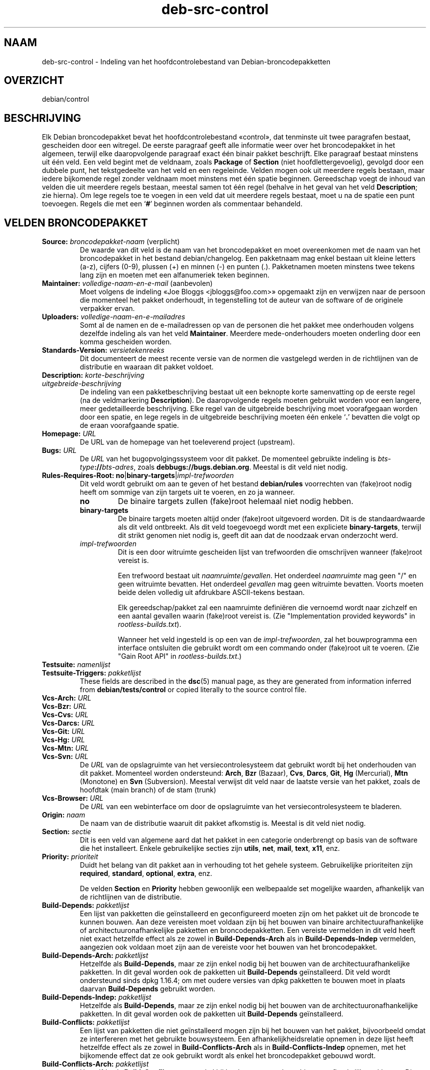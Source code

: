 .\" dpkg manual page - deb-src-control(5)
.\"
.\" Copyright © 2010 Oxan van Leeuwen <oxan@oxanvanleeuwen.nl>
.\" Copyright © 2011 Raphaël Hertzog <hertzog@debian.org>
.\" Copyright © 2011-2015 Guillem Jover <guillem@debian.org>
.\"
.\" This is free software; you can redistribute it and/or modify
.\" it under the terms of the GNU General Public License as published by
.\" the Free Software Foundation; either version 2 of the License, or
.\" (at your option) any later version.
.\"
.\" This is distributed in the hope that it will be useful,
.\" but WITHOUT ANY WARRANTY; without even the implied warranty of
.\" MERCHANTABILITY or FITNESS FOR A PARTICULAR PURPOSE.  See the
.\" GNU General Public License for more details.
.\"
.\" You should have received a copy of the GNU General Public License
.\" along with this program.  If not, see <https://www.gnu.org/licenses/>.
.
.\"*******************************************************************
.\"
.\" This file was generated with po4a. Translate the source file.
.\"
.\"*******************************************************************
.TH deb\-src\-control 5 %RELEASE_DATE% %VERSION% dpkg\-suite
.nh
.SH NAAM
deb\-src\-control \- Indeling van het hoofdcontrolebestand van
Debian\-broncodepakketten
.
.SH OVERZICHT
debian/control
.
.SH BESCHRIJVING
Elk Debian broncodepakket bevat het hoofdcontrolebestand «control», dat
tenminste uit twee paragrafen bestaat, gescheiden door een witregel. De
eerste paragraaf geeft alle informatie weer over het broncodepakket in het
algemeen, terwijl elke daaropvolgende paragraaf exact één binair pakket
beschrijft. Elke paragraaf bestaat minstens uit één veld. Een veld begint
met de veldnaam, zoals \fBPackage\fP of \fBSection\fP (niet hoofdlettergevoelig),
gevolgd door een dubbele punt, het tekstgedeelte van het veld en een
regeleinde. Velden mogen ook uit meerdere regels bestaan, maar iedere
bijkomende regel zonder veldnaam moet minstens met één spatie
beginnen. Gereedschap voegt de inhoud van velden die uit meerdere regels
bestaan, meestal samen tot één regel (behalve in het geval van het veld
\fBDescription\fP; zie hierna). Om lege regels toe te voegen in een veld dat
uit meerdere regels bestaat, moet u na de spatie een punt toevoegen. Regels
die met een ‘\fB#\fP’ beginnen worden als commentaar behandeld.
.
.SH "VELDEN BRONCODEPAKKET"
.TP 
\fBSource:\fP \fIbroncodepakket\-naam\fP (verplicht)
De waarde van dit veld is de naam van het broncodepakket en moet
overeenkomen met de naam van het broncodepakket in het bestand
debian/changelog. Een pakketnaam mag enkel bestaan uit kleine letters (a\-z),
cijfers (0\-9), plussen (+) en minnen (\-) en punten (.). Pakketnamen moeten
minstens twee tekens lang zijn en moeten met een alfanumeriek teken
beginnen.

.TP 
\fBMaintainer:\fP \fIvolledige\-naam\-en\-e\-mail\fP (aanbevolen)
Moet volgens de indeling «Joe Bloggs <jbloggs@foo.com>» opgemaakt
zijn en verwijzen naar de persoon die momenteel het pakket onderhoudt, in
tegenstelling tot de auteur van de software of de originele verpakker ervan.

.TP 
\fBUploaders:\fP\fI volledige\-naam\-en\-e\-mailadres\fP
Somt al de namen en de e\-mailadressen op van de personen die het pakket mee
onderhouden volgens dezelfde indeling als van het veld
\fBMaintainer\fP. Meerdere mede\-onderhouders moeten onderling door een komma
gescheiden worden.

.TP 
\fBStandards\-Version:\fP\fI versietekenreeks\fP
Dit documenteert de meest recente versie van de normen die vastgelegd werden
in de richtlijnen van de distributie en waaraan dit pakket voldoet.

.TP 
\fBDescription:\fP \fIkorte\-beschrijving\fP
.TQ
\fB \fP\fIuitgebreide\-beschrijving\fP
De indeling van een pakketbeschrijving bestaat uit een beknopte korte
samenvatting op de eerste regel (na de veldmarkering \fBDescription\fP). De
daaropvolgende regels moeten gebruikt worden voor een langere, meer
gedetailleerde beschrijving. Elke regel van de uitgebreide beschrijving moet
voorafgegaan worden door een spatie, en lege regels in de uitgebreide
beschrijving moeten één enkele ‘\fB.\fP’ bevatten die volgt op de eraan
voorafgaande spatie.

.TP 
\fBHomepage:\fP\fI URL\fP
De URL van de homepage van het toeleverend project (upstream).

.TP 
\fBBugs:\fP\fI URL\fP
De \fIURL\fP van het bugopvolgingssysteem voor dit pakket. De momenteel
gebruikte indeling is \fIbts\-type\fP\fB://\fP\fIbts\-adres\fP, zoals
\fBdebbugs://bugs.debian.org\fP. Meestal is dit veld niet nodig.

.TP 
\fBRules\-Requires\-Root:\fP \fBno\fP|\fBbinary\-targets\fP|\fIimpl\-trefwoorden\fP
Dit veld wordt gebruikt om aan te geven of het bestand \fBdebian/rules\fP
voorrechten van (fake)root nodig heeft om sommige van zijn targets uit te
voeren, en zo ja wanneer.
.RS
.TP 
\fBno\fP
De binaire targets zullen (fake)root helemaal niet nodig hebben.
.TP 
\fBbinary\-targets\fP
De binaire targets moeten altijd onder (fake)root uitgevoerd worden. Dit is
de standaardwaarde als dit veld ontbreekt. Als dit veld toegevoegd wordt met
een expliciete \fBbinary\-targets\fP, terwijl dit strikt genomen niet nodig is,
geeft dit aan dat de noodzaak ervan onderzocht werd.
.TP 
\fIimpl\-trefwoorden\fP
Dit is een door witruimte gescheiden lijst van trefwoorden die omschrijven
wanneer (fake)root vereist is.

Een trefwoord bestaat uit \fInaamruimte\fP/\fIgevallen\fP. Het onderdeel
\fInaamruimte\fP mag geen "/" en geen witruimte bevatten. Het onderdeel
\fIgevallen\fP mag geen witruimte bevatten. Voorts moeten beide delen volledig
uit afdrukbare ASCII\-tekens bestaan.

Elk gereedschap/pakket zal een naamruimte definiëren die vernoemd wordt naar
zichzelf en een aantal gevallen waarin (fake)root vereist is. (Zie
"Implementation provided keywords" in \fIrootless\-builds.txt\fP).

Wanneer het veld ingesteld is op een van de \fIimpl\-trefwoorden\fP, zal het
bouwprogramma een interface ontsluiten die gebruikt wordt om een commando
onder (fake)root uit te voeren. (Zie "Gain Root API" in
\fIrootless\-builds.txt\fP.)
.RE

.TP 
\fBTestsuite:\fP\fI namenlijst\fP
.TQ
\fBTestsuite\-Triggers:\fP\fI pakketlijst\fP
These fields are described in the \fBdsc\fP(5)  manual page, as they are
generated from information inferred from \fBdebian/tests/control\fP or copied
literally to the source control file.

.TP 
\fBVcs\-Arch:\fP\fI URL\fP
.TQ
\fBVcs\-Bzr:\fP\fI URL\fP
.TQ
\fBVcs\-Cvs:\fP\fI URL\fP
.TQ
\fBVcs\-Darcs:\fP\fI URL\fP
.TQ
\fBVcs\-Git:\fP\fI URL\fP
.TQ
\fBVcs\-Hg:\fP\fI URL\fP
.TQ
\fBVcs\-Mtn:\fP\fI URL\fP
.TQ
\fBVcs\-Svn:\fP\fI URL\fP
De \fIURL\fP van de opslagruimte van het versiecontrolesysteem dat gebruikt
wordt bij het onderhouden van dit pakket. Momenteel worden ondersteund:
\fBArch\fP, \fBBzr\fP (Bazaar), \fBCvs\fP, \fBDarcs\fP, \fBGit\fP, \fBHg\fP (Mercurial),
\fBMtn\fP (Monotone) en \fBSvn\fP (Subversion). Meestal verwijst dit veld naar de
laatste versie van het pakket, zoals de hoofdtak (main branch) of de stam
(trunk)

.TP 
\fBVcs\-Browser:\fP\fI URL\fP
De \fIURL\fP van een webinterface om door de opslagruimte van het
versiecontrolesysteem te bladeren.

.TP 
\fBOrigin:\fP\fI naam\fP
De naam van de distributie waaruit dit pakket afkomstig is. Meestal is dit
veld niet nodig.

.TP 
\fBSection:\fP\fI sectie\fP
Dit is een veld van algemene aard dat het pakket in een categorie
onderbrengt op basis van de software die het installeert. Enkele
gebruikelijke secties zijn \fButils\fP, \fBnet\fP, \fBmail\fP, \fBtext\fP, \fBx11\fP, enz.

.TP 
\fBPriority:\fP\fI prioriteit\fP
Duidt het belang van dit pakket aan in verhouding tot het gehele
systeem. Gebruikelijke prioriteiten zijn \fBrequired\fP, \fBstandard\fP,
\fBoptional\fP, \fBextra\fP, enz.

De velden \fBSection\fP en \fBPriority\fP hebben gewoonlijk een welbepaalde set
mogelijke waarden, afhankelijk van de richtlijnen van de distributie.

.TP 
\fBBuild\-Depends:\fP\fI pakketlijst\fP
Een lijst van pakketten die geïnstalleerd en geconfigureerd moeten zijn om
het pakket uit de broncode te kunnen bouwen. Aan deze vereisten moet voldaan
zijn bij het bouwen van binaire architectuurafhankelijke of
architectuuronafhankelijke pakketten en broncodepakketten. Een vereiste
vermelden in dit veld heeft niet exact hetzelfde effect als ze zowel in
\fBBuild\-Depends\-Arch\fP als in \fBBuild\-Depends\-Indep\fP vermelden, aangezien ook
voldaan moet zijn aan de vereiste voor het bouwen van het broncodepakket.
.
.TP 
\fBBuild\-Depends\-Arch:\fP\fI pakketlijst\fP
Hetzelfde als \fBBuild\-Depends\fP, maar ze zijn enkel nodig bij het bouwen van
de architectuurafhankelijke pakketten. In dit geval worden ook de pakketten
uit \fBBuild\-Depends\fP geïnstalleerd. Dit veld wordt ondersteund sinds dpkg
1.16.4; om met oudere versies van dpkg pakketten te bouwen moet in plaats
daarvan \fBBuild\-Depends\fP gebruikt worden.

.TP 
\fBBuild\-Depends\-Indep:\fP\fI pakketlijst\fP
Hetzelfde als \fBBuild\-Depends\fP, maar ze zijn enkel nodig bij het bouwen van
de architectuuronafhankelijke pakketten. In dit geval worden ook de
pakketten uit \fBBuild\-Depends\fP geïnstalleerd.

.TP 
\fBBuild\-Conflicts:\fP\fI pakketlijst\fP
Een lijst van pakketten die niet geïnstalleerd mogen zijn bij het bouwen van
het pakket, bijvoorbeeld omdat ze interfereren met het gebruikte
bouwsysteem. Een afhankelijkheidsrelatie opnemen in deze lijst heeft
hetzelfde effect als ze zowel in \fBBuild\-Conflicts\-Arch\fP als in
\fBBuild\-Conflicts\-Indep\fP opnemen, met het bijkomende effect dat ze ook
gebruikt wordt als enkel het broncodepakket gebouwd wordt.

.TP 
\fBBuild\-Conflicts\-Arch:\fP\fI pakketlijst\fP
Hetzelfde als \fBBuild\-Conflicts\fP, maar enkel bij het bouwen van de
architectuurafhankelijke pakketten. Dit veld wordt ondersteund sinds dpkg
1.16.4; om met oudere versies van dpkg pakketten te bouwen moet in plaats
daarvan \fBBuild\-Conflicts\fP gebruikt worden.

.TP 
\fBBuild\-Conflicts\-Indep:\fP\fI pakketlijst\fP
Hetzelfde als \fBBuild\-Conflicts\fP, maar enkel bij het bouwen van de
architectuuronafhankelijke pakketten.

.PP
De syntaxis van de velden \fBBuild\-Depends\fP, \fBBuild\-Depends\-Arch\fP en
\fBBuild\-Depends\-Indep\fP is een lijst van groepen van alternatieve
pakketten. Elke groep is een lijst van pakketten die onderling gescheiden
worden door het symbool verticale streep (of “pijp”), ‘\fB|\fP’. De groepen
worden onderling gescheiden door komma's ‘\fB,\fP’ en de lijst kan eindigen met
een afsluitende komma, die bij het genereren van de velden voor
\fBdeb\-control\fP(5) weggelaten zal worden (sinds dpkg 1.10.14). Een komma moet
geïnterpreteerd worden als een “AND” en een pijp als een “OR”, waarbij
pijpen de sterkste binding hebben. Elke pakketnaam kan facultatief gevolgd
worden door een architectuurkwalificatie, die toegevoegd wordt na een
dubbele punt ‘\fB:\fP’, facultatief gevolgd door de vermelding van een
versienummer tussen ronde haakjes ‘\fB(\fP’ en ‘\fB)\fP’, een
architectuurspecificatie tussen vierkante haakjes ‘\fB[\fP’ en ‘\fB]\fP’ en een
restrictieformule die bestaat uit één of meer lijsten van profielnamen
tussen punthaakjes ‘\fB<\fP’ en ‘\fB>\fP’.

De syntaxis van de velden \fBBuild\-Conflicts\fP, \fBBuild\-Conflicts\-Arch\fP en
\fBBuild\-Conflicts\-Indep\fP is een lijst van pakketnamen die onderling
gescheiden zijn door een komma, waarbij de komma geïnterpreteerd moet worden
als een “AND” en waarbij de lijst kan eindigen met een afsluitende komma,
die bij het genereren van de velden voor \fBdeb\-control\fP(5) weggelaten zal
worden (sinds dpkg 1.10.14).. Het specificeren van alternatieve pakketten
met behulp van een “pijp” wordt niet ondersteund. Elke pakketnaam kan
facultatief gevolgd worden door de vermelding van een versienummer tussen
ronde haakjes, een architectuurspecificatie tussen vierkante haakjes en een
restrictieformule die bestaat uit één of meer lijsten van profielnamen
tussen punthaakjes.

De naam van een architectuurkwalificatie kan een echte
Debian\-architectuurnaam zijn (sinds dpkg 1.16.5), \fBany\fP (sinds dpkg 1.16.2)
of \fBnative\fP (since dpkg 1.16.5). Indien ze weggelaten is, is de standaard
voor het veld \fBBuild\-Depends\fP de architectuur van de huidige computer en
voor het veld \fBBuild\-Conflicts\fP is dat \fBany\fP. Een echte
Debian\-architectuurnaam komt exact overeen met die architectuur voor die
pakketnaam; \fBany\fP komt overeen met om het even welke architectuur voor die
pakketnaam als het pakket gemarkeerd werd als \fBMulti\-Arch: allowed\fP;
\fBnative\fP komt overeen met de huidige bouwarchitectuur indien het pakket
niet gemarkeerd werd als \fBMulti\-Arch: foreign\fP.

Een versienummer kan beginnen met een ‘\fB>>\fP’. In dat geval levert
dit met alle latere versies een overeenkomst op. Een versienummer kan al dan
niet ook een Debian\-pakketrevisie bevatten (met een koppelteken tussen
versienummer en Debian\-pakketrevisie). Toegestane versierelaties zijn
‘\fB>>\fP’ voor hoger dan, ‘\fB<<\fP’ voor lager dan, ‘\fB>=\fP’
voor hoger of gelijk aan, ‘\fB<=\fP’ voor lager of gelijk aan en ‘\fB=\fP’
voor gelijk aan.

Een architectuuraanduiding bestaat uit één of meer architectuurnamen,
onderling gescheiden door witruimte. Een uitroepteken mag elk van de namen
voorafgaan, hetgeen de betekenis heeft van “NOT” (niet).

Een restrictieformule bestaat uit één of meer restrictielijsten, onderling
gescheiden door witruimte. Elke restrictielijst staat tussen punthaakjes. De
items in de restrictielijst zijn bouwprofielnamen, onderling gescheiden door
witruimte, en kunnen voorafgegaan worden door een uitroepteken, hetgeen de
betekenis heeft van “NOT” (niet). Een restrictieformule heeft de
verschijningsvorm van een expressie in disjunctieve normaalvorm.

Merk op dat de vermelding dat pakketten vereist worden die behoren tot de
categorie \fBbuild\-essential\fP, weggelaten kan worden en dat het onmogelijk is
om tegenover dergelijke pakketten een bouwtegenstrijdigheid te
formuleren. Een lijst van deze pakketten is te vinden in het pakket
build\-essential.


.SH "VELDEN BINAIR PAKKET"

.LP
Merk op dat de velden \fBPriority\fP, \fBSection\fP en \fBHomepage\fP ook in een
paragraaf van het binaire pakket kunnen voorkomen ter vervanging van de
globale waarde uit het broncodepakket.

.TP 
\fBPackage:\fP \fInaam\-binair\-pakket\fP (verplicht)
Dit veld wordt gebruikt om de naam van het binaire pakket te
vermelden. Dezelfde restricties gelden als voor de naam van een
broncodepakket.

.TP 
\fBPackage\-Type:\fP \fBdeb\fP|\fBudeb\fP|\fItype\fP
Dit veld definieert het pakkettype. \fBudeb\fP is voor pakketten waarvan de
omvang aan beperkingen onderworpen is en die door het installatieprogramma
van Debian gebruikt worden. \fBdeb\fP is de standaardwaarde, die verondersteld
wordt als het veld ontbreekt. In de toekomst kunnen nog andere types
toegevoegd worden.

.TP 
\fBArchitecture:\fP \fIarch\fP|\fBall\fP|\fBany\fP (verplicht)
De architectuur geeft aan op welk type hardware dit pakket werkt. Gebruik de
waarde \fBany\fP voor pakketten die op alle architecturen werken. Voor
pakketten die architectuuronafhankelijk zijn, zoals shell\- en Perl\-scripts
of documentatie, moet u de waarde \fBall\fP gebruiken. Om pakketten tot een
bepaalde set van architecturen te beperken, moet u de namen van de
architecturen opgeven, onderling gescheiden door een spatie. Het is ook
mogelijk om architectuur\-jokers te plaatsen in de lijst (zie
\fBdpkg\-architecture\fP(1) voor bijkomende informatie daarover).

.TP 
\fBBuild\-Profiles:\fP \fIrestrictie\-formule\fP
Dit veld geeft de condities aan waaronder dit binaire pakket al dan niet te
bouwen is. Om deze conditie uit te drukken wordt voor de restrictieformule
dezelfde syntaxis gebruikt als die van het veld \fBBuild\-Depends\fP.

Indien de paragraaf over een binair pakket dit veld niet bevat, dan betekent
dit impliciet dat het te bouwen is met alle bouwprofielen (met inbegrip van
helemaal geen).

Met andere woorden, indien aan de paragraaf betreffende een binair pakket
een niet\-leeg \fBBuild\-Profiles\fP\-veld toegevoegd is, dan wordt dat binair
pakket gegenereerd indien en enkel indien de conditie die uitgedrukt wordt
door de expressie in conjunctieve normaalvorm als waar geëvalueerd wordt.

.TP 
\fBEssential:\fP \fByes\fP|\fBno\fP
.TQ
\fBBuild\-Essential:\fP \fByes\fP|\fBno\fP
.TQ
\fBMulti\-Arch:\fP \fBsame\fP|\fBforeign\fP|\fBallowed\fP|\fBno\fP
.TQ
\fBTag:\fP\fI lijst\-van\-markeringen\fP
.TQ
\fBDescription:\fP \fIkorte\-beschrijving\fP (aanbevolen)
Deze velden worden beschreven in de man\-pagina \fBdeb\-control\fP(5), vermits
zij letterlijk naar het controlebestand van het binaire pakket gekopieerd
worden.

.TP 
\fBDepends:\fP\fI pakketlijst\fP
.TQ
\fBPre\-Depends:\fP\fI pakketlijst\fP
.TQ
\fBRecommends:\fP\fI pakketlijst\fP
.TQ
\fBSuggests:\fP\fI pakketlijst\fP
.TQ
\fBBreaks:\fP\fI pakketlijst\fP
.TQ
\fBEnhances:\fP\fI pakketlijst\fP
.TQ
\fBReplaces:\fP\fI pakketlijst\fP
.TQ
\fBConflicts:\fP\fI pakketlijst\fP
.TQ
\fBProvides:\fP\fI pakketlijst\fP
.TQ
\fBBuilt\-Using:\fP\fI pakketlijst\fP
Deze velden benoemen relaties tussen pakketten. Ze worden besproken in de
man\-pagina \fBdeb\-control\fP(5). Wanneer deze velden in \fIdebian/control\fP
voorkomen, kunnen ze ook eindigen met een afsluitende komma (sinds dpkg
1.10.14), kunnen ze architectuurspecificaties bevatten en restrictieformules
bevatten, wat bij het genereren van de velden voor \fBdeb\-control\fP(5)
allemaal teruggebracht zal worden.

.TP 
\fBSubarchitecture:\fP\fI waarde\fP
.TQ
\fBKernel\-Version:\fP\fI waarde\fP
.TQ
\fBInstaller\-Menu\-Item:\fP\fI waarde\fP
Deze velden worden door het installatieprogramma van Debian in \fBudeb\fP's
gebruikt en zijn meestal niet nodig. Zie voor meer details over deze velden
/usr/share/doc/debian\-installer/devel/modules.txt uit het pakket
\fBdebian\-installer\fP.

.SH "DOOR DE GEBRUIKER GEDEFINIEERDE VELDEN"
Het is toegelaten om aan het bestand control bijkomende door de gebruiker
gedefinieerde velden toe te voegen. De gereedschappen zullen deze velden
negeren. Indien u wilt dat de velden mee gekopieerd worden naar de
uitvoerbestanden, zoals de binaire pakketten, moet u een aangepast
naamgevingsschema hanteren: de velden moeten beginnen met een \fBX\fP, gevolgd
door nul of meer van de tekens \fBSBC\fP en een koppelteken.

.TP 
\fBS\fP
Het veld zal voorkomen in het control\-bestand van het broncodepakket, zie
\fBdsc\fP(5).
.TP 
\fBB\fP
Het veld zal voorkomen in het control\-bestand van het binair pakket, zie
\fBdeb\-control\fP(5).
.TP 
\fBC\fP
Het veld zal voorkomen in het controlebestand (.changes) van de upload, zie
\fBdeb\-changes\fP(5).

.P
Merk op dat de voorvoegsels \fBX\fP[\fBSBC\fP]\fB\-\fP weggelaten worden wanneer de
velden gekopieerd worden naar de uitvoerbestanden. Een veld
\fBXC\-Approved\-By\fP zal als \fBApproved\-By\fP in het changes\-bestand vermeld
staan en niet opgenomen zijn in het control\-bestand van het binair en het
bronpakket.

Houd er rekening mee dat deze door de gebruiker gedefinieerde velden gebruik
maken van de globale naamruimte, waardoor ze op een gegeven ogenblik in de
toekomst in botsing zouden kunnen komen met officieel erkende velden. Om
deze mogelijke situatie te vermijden kunt u die velden laten voorafgaan door
\fBPrivate\-\fP, zoals \fBXB\-Private\-Nieuw\-Veld\fP.

.SH VOORBEELD
.\" .RS
.nf
# Commentaar
Source: dpkg
Section: admin
Priority: required
Maintainer: Dpkg Developers <debian\-dpkg@lists.debian.org>
# dit veld wordt gekopieerd naar het binaire en het broncodepakket
XBS\-Upstream\-Release\-Status: stable
Homepage: https://wiki.debian.org/Teams/Dpkg
Vcs\-Browser: https://git.dpkg.org/cgit/dpkg/dpkg.git
Vcs\-Git: https://git.dpkg.org/git/dpkg/dpkg.git
Standards\-Version: 3.7.3
Build\-Depends: pkg\-config, debhelper (>= 4.1.81),
 libselinux1\-dev (>= 1.28\-4) [!linux\-any]

Package: dpkg\-dev
Section: utils
Priority: optional
Architecture: all
# dit is een aangepast veld in het binaire pakket
XB\-Mentoring\-Contact: Raphael Hertzog <hertzog@debian.org>
Depends: dpkg (>= 1.14.6), perl5, perl\-modules, cpio (>= 2.4.2\-2),
 bzip2, lzma, patch (>= 2.2\-1), make, binutils, libtimedate\-perl
Recommends: gcc | c\-compiler, build\-essential
Suggests: gnupg, debian\-keyring
Conflicts: dpkg\-cross (<< 2.0.0), devscripts (<< 2.10.26)
Replaces: manpages\-pl (<= 20051117\-1)
Description: Gereedschap voor pakketontwikkeling in Debian
 Dit pakket levert de ontwikkelingsgereedschappen (met inbegrip
 van dpkg\-source) die nodig zijn om Debian broncodepakketten
 uit te pakken, te bouwen en te uploaden.
 .
 De meeste Debian broncodepakketten zullen bijkomend gereedschap
 nodig hebben om gebouwd te kunnen worden; de meeste pakketten hebben
 bijvoorbeeld make nodig en de C\-compiler gcc.
.fi


.\" .RE
.SH "ZIE OOK"
\fBdeb\-control\fP(5), \fBdeb\-version\fP(7), \fBdpkg\-source\fP(1)
